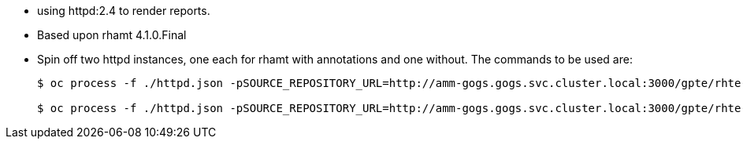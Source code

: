 :toc2:
:numbered:

* using httpd:2.4 to render reports.
* Based upon rhamt 4.1.0.Final
* Spin off two httpd instances, one each for rhamt with annotations and one without. The commands to be used are:
+
[source,sh]
----
$ oc process -f ./httpd.json -pSOURCE_REPOSITORY_URL=http://amm-gogs.gogs.svc.cluster.local:3000/gpte/rhte-brownfield-app-migration.git -pSOURCE_REPOSITORY_REF=master -pCONTEXT_DIR=rhamt/rhamt-report | oc create -f -

$ oc process -f ./httpd.json -pSOURCE_REPOSITORY_URL=http://amm-gogs.gogs.svc.cluster.local:3000/gpte/rhte-brownfield-app-migration.git -pSOURCE_REPOSITORY_REF=master -pCONTEXT_DIR=rhamt/rhamt-report-without-annotations | oc create -f -
----
